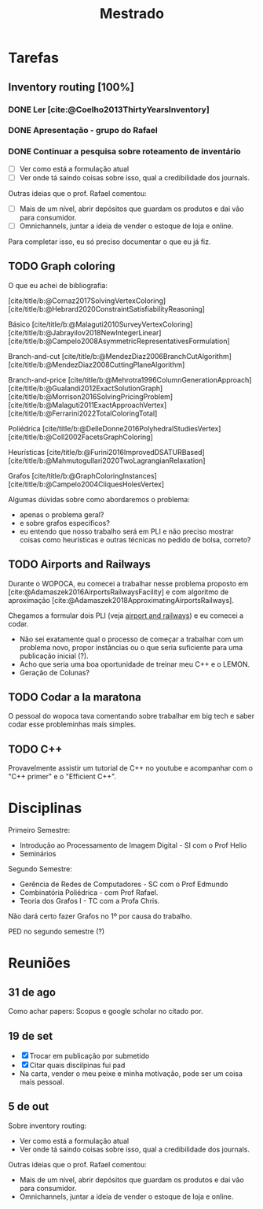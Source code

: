 #+Title: Mestrado
#+category: mest

* Tarefas
** Inventory routing [100%]
*** DONE Ler [cite:@Coelho2013ThirtyYearsInventory]
CLOSED: [2022-10-11 Tue 20:45] DEADLINE: <2022-09-29 Thu>
*** DONE Apresentação - grupo do Rafael
CLOSED: [2022-12-14 qua 14:11] DEADLINE: <2022-12-01 qui 17:00>
*** DONE Continuar a pesquisa sobre roteamento de inventário
CLOSED: [2022-12-14 qua 14:11]
- [ ] Ver como está a formulação atual
- [ ] Ver onde tá saindo coisas sobre isso, qual a credibilidade dos journals.

Outras ideias que o prof. Rafael comentou:
- [ ] Mais de um nível, abrir depósitos que guardam os produtos e dai vão para consumidor.
- [ ] Omnichannels, juntar a ideia de vender o estoque de loja e online.

Para completar isso, eu só preciso documentar o que eu já fiz.
** TODO Graph coloring

O que eu achei de bibliografia:

[cite/title/b:@Cornaz2017SolvingVertexColoring]
[cite/title/b:@Hebrard2020ConstraintSatisfiabilityReasoning]

Básico
[cite/title/b:@Malaguti2010SurveyVertexColoring]
[cite/title/b:@Jabrayilov2018NewIntegerLinear]
[cite/title/b:@Campelo2008AsymmetricRepresentativesFormulation]

Branch-and-cut
[cite/title/b:@MendezDiaz2006BranchCutAlgorithm]
[cite/title/b:@MendezDiaz2008CuttingPlaneAlgorithm]

Branch-and-price
[cite/title/b:@Mehrotra1996ColumnGenerationApproach]
[cite/title/b:@Gualandi2012ExactSolutionGraph]
[cite/title/b:@Morrison2016SolvingPricingProblem]
[cite/title/b:@Malaguti2011ExactApproachVertex]
[cite/title/b:@Ferrarini2022TotalColoringTotal]

Poliédrica
[cite/title/b:@DelleDonne2016PolyhedralStudiesVertex]
[cite/title/b:@Coll2002FacetsGraphColoring]

Heurísticas
[cite/title/b:@Furini2016ImprovedDSATURBased]
[cite/title/b:@Mahmutogullari2020TwoLagrangianRelaxation]

Grafos
[cite/title/b:@GraphColoringInstances]
[cite/title/b:@Campelo2004CliquesHolesVertex]


Algumas dúvidas sobre como abordaremos o problema:
- apenas o problema geral?
- e sobre grafos específicos?
- eu entendo que nosso trabalho será em PLI e não preciso mostrar coisas como heurísticas e outras técnicas no pedido de bolsa, correto?

** TODO Airports and Railways
Durante o WOPOCA, eu comecei a trabalhar nesse problema proposto em [cite:@Adamaszek2016AirportsRailwaysFacility] e com algoritmo de aproximação [cite:@Adamaszek2018ApproximatingAirportsRailways].

Chegamos a formular dois PLI (veja [[id:dcd9a6d5-46e7-4e23-9307-ae29bfd35f75][airport and railways]]) e eu comecei a codar.

- Não sei exatamente qual o processo de começar a trabalhar com um problema novo, propor instâncias ou o que seria suficiente para uma publicação inicial (?).
- Acho que seria uma boa oportunidade de treinar meu C++ e o LEMON.
- Geração de Colunas?
** TODO Codar a la maratona
O pessoal do wopoca tava comentando sobre trabalhar em big tech e saber codar esse probleminhas mais simples.
** TODO C++
Provavelmente assistir um tutorial de C++ no youtube e acompanhar com o "C++ primer" e o "Efficient C++".
* Disciplinas
Primeiro Semestre:
- Introdução ao Processamento de Imagem Digital - SI com o Prof Helio
- Seminários
Segundo Semestre:
- Gerência de Redes de Computadores - SC com o Prof Edmundo
- Combinatória Poliédrica - com Prof Rafael.
- Teoria dos Grafos I - TC com a Profa Chris.
Não dará certo fazer Grafos no 1º por causa do trabalho.

PED no segundo semestre (?)
* Reuniões
** 31 de ago
Como achar papers: Scopus e google scholar no citado por.
** 19 de set
- [X] Trocar em publicação por submetido
- [X] Citar quais discilpinas fui pad
- Na carta, vender o meu peixe e minha motivação, pode ser um coisa mais pessoal.
** 5 de out
Sobre inventory routing:
- Ver como está a formulação atual
- Ver onde tá saindo coisas sobre isso, qual a credibilidade dos journals.

Outras ideias que o prof. Rafael comentou:
- Mais de um nível, abrir depósitos que guardam os produtos e dai vão para consumidor.
- Omnichannels, juntar a ideia de vender o estoque de loja e online.
